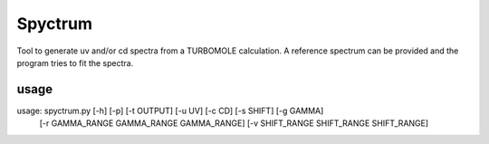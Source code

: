 ============
Spyctrum
============
Tool to generate uv and/or cd spectra from a TURBOMOLE calculation.
A reference spectrum can be provided and the program tries to fit the spectra.

***************
usage
***************

usage: spyctrum.py [-h] [-p] [-t OUTPUT] [-u UV] [-c CD] [-s SHIFT] [-g GAMMA]
                   [-r GAMMA_RANGE GAMMA_RANGE GAMMA_RANGE]
                   [-v SHIFT_RANGE SHIFT_RANGE SHIFT_RANGE]


